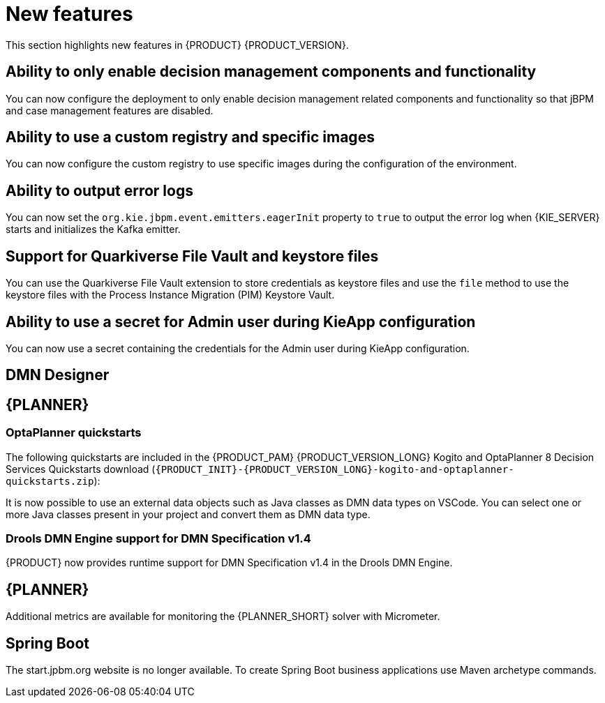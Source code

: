[id='rn-whats-new-con']
= New features

This section highlights new features in {PRODUCT} {PRODUCT_VERSION}.

== Ability to only enable decision management components and functionality

You can now configure the deployment to only enable decision management related components and functionality so that jBPM and case management features are disabled.

== Ability to use a custom registry and specific images
You can now configure the custom registry to use specific images during the configuration of the environment.

== Ability to output error logs

You can now set the `org.kie.jbpm.event.emitters.eagerInit` property to `true` to output the error log when {KIE_SERVER} starts and initializes the Kafka emitter.

== Support for Quarkiverse File Vault and keystore files

You can use the Quarkiverse File Vault extension to store credentials as keystore files and use the `file` method to use the keystore files with the Process Instance Migration (PIM) Keystore Vault.

== Ability to use a secret for Admin user during KieApp configuration

You can now use a secret containing the credentials for the Admin user during KieApp configuration.

ifdef::PAM[]

== Process Designer

=== Ability to set the priority of a task as a process variable in {CENTRAL}

It is now possible to set the priority of a task as an MVEL expression.

endif::PAM[]

== DMN Designer

== {PLANNER}

=== OptaPlanner quickstarts

The following quickstarts are included in the  {PRODUCT_PAM} {PRODUCT_VERSION_LONG} Kogito and OptaPlanner 8 Decision Services Quickstarts  download (`{PRODUCT_INIT}-{PRODUCT_VERSION_LONG}-kogito-and-optaplanner-quickstarts.zip`):

It is now possible to use an external data objects such as Java classes as DMN data types on VSCode. You can select one or more Java classes present in your project and convert them as DMN data type.

=== Drools DMN Engine support for DMN Specification v1.4

{PRODUCT} now provides runtime support for DMN Specification v1.4 in the Drools DMN Engine.

== {PLANNER}

Additional metrics are available for monitoring the {PLANNER_SHORT} solver with Micrometer.

== Spring Boot

The start.jpbm.org website is no longer available. To create Spring Boot business applications use Maven archetype commands.
